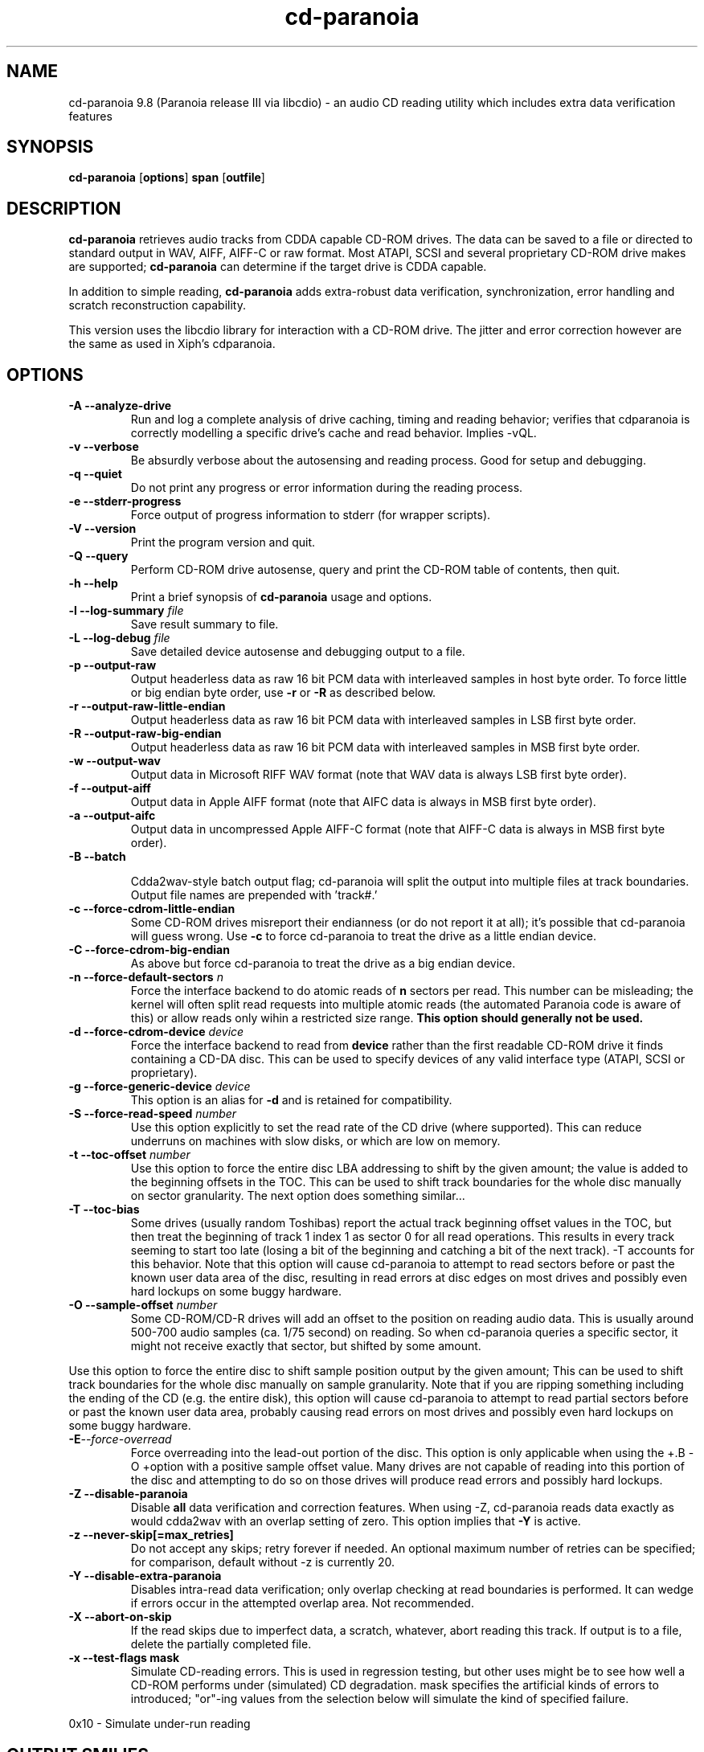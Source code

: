 .TH cd-paranoia 1 "version III release alpha 9.8 libcdio"
.SH NAME
cd-paranoia 9.8 (Paranoia release III via libcdio) \- an audio CD reading utility which includes extra data verification features
.SH SYNOPSIS
.B cd-paranoia
.RB [ options ]
.B span
.RB [ outfile ]
.SH DESCRIPTION
.B cd-paranoia
retrieves audio tracks from CDDA capable CD-ROM drives.  The data can
be saved to a file or directed to standard output in WAV, AIFF, AIFF-C
or raw format.  Most ATAPI, SCSI and several proprietary CD-ROM drive
makes are supported;
.B cd-paranoia
can determine if the target drive is CDDA capable.
.P
In addition to simple reading,
.B cd-paranoia
adds extra-robust data verification, synchronization, error handling
and scratch reconstruction capability.
.P
This version uses the libcdio library for interaction with a CD-ROM
drive. The jitter and error correction however are the same as used in
Xiph's cdparanoia.
.SH OPTIONS

.TP
.B \-A --analyze-drive
Run and log a complete analysis of drive caching, timing and reading behavior;
verifies that cdparanoia is correctly modelling a specific drive's cache and
read behavior. Implies -vQL.

.TP
.B \-v --verbose
Be absurdly verbose about the autosensing and reading process. Good
for setup and debugging.

.TP
.B \-q --quiet
Do not print any progress or error information during the reading process.

.TP
.B \-e --stderr-progress
Force output of progress information to stderr (for wrapper scripts).

.TP
.B \-V --version
Print the program version and quit.

.TP
.B \-Q --query
Perform CD-ROM drive autosense, query and print the CD-ROM table of
contents, then quit.

.TP
.B \-h --help
Print a brief synopsis of
.B cd-paranoia
usage and options.

.TP
.BI "\-l --log-summary " file
Save result summary to file.

.TP
.BI "\-L --log-debug " file
Save detailed device autosense and debugging output to a file.

.TP
.B \-p --output-raw
Output headerless data as raw 16 bit PCM data with interleaved samples in host byte order.  To force little or big endian byte order, use
.B \-r
or
.B \-R
as described below.

.TP
.B \-r --output-raw-little-endian
Output headerless data as raw 16 bit PCM data with interleaved samples in LSB first byte order.

.TP
.B \-R --output-raw-big-endian
Output headerless data as raw 16 bit PCM data with interleaved samples in MSB first byte order.

.TP
.B \-w --output-wav
Output data in Microsoft RIFF WAV format (note that WAV data is always
LSB first byte order).

.TP
.B \-f --output-aiff
Output data in Apple AIFF format (note that AIFC data is
always in MSB first byte order).

.TP
.B \-a --output-aifc
Output data in uncompressed Apple AIFF-C format (note that AIFF-C data is
always in MSB first byte order).

.TP
.BI "\-B --batch "

Cdda2wav-style batch output flag; cd-paranoia will split the output
into multiple files at track boundaries.  Output file names are
prepended with 'track#.'

.TP
.B \-c --force-cdrom-little-endian
Some CD-ROM drives misreport their endianness (or do not report it at
all); it's possible that cd-paranoia will guess wrong.  Use
.B \-c
to force cd-paranoia to treat the drive as a little endian device.

.TP
.B \-C --force-cdrom-big-endian
As above but force cd-paranoia to treat the drive as a big endian device.

.TP
.BI "\-n --force-default-sectors " n
Force the interface backend to do atomic reads of
.B n
sectors per read.  This number can be misleading; the kernel will often
split read requests into multiple atomic reads (the automated Paranoia
code is aware of this) or allow reads only wihin a restricted size
range.
.B This option should generally not be used.

.TP
.BI "\-d --force-cdrom-device " device
Force the interface backend to read from
.B device
rather than the first readable CD-ROM drive it finds containing a
CD-DA disc.  This can be used to specify devices of any valid
interface type (ATAPI, SCSI or proprietary).

.TP
.BI "\-g --force-generic-device " device
This option is an alias for
.B \-d
and is retained for compatibility.

.TP
.BI "\-S --force-read-speed " number
Use this option explicitly to set the read rate of the CD drive (where
supported).  This can reduce underruns on machines with slow disks, or
which are low on memory.

.TP
.BI "\-t --toc-offset " number
Use this option to force the entire disc LBA addressing to shift by
the given amount; the value is added to the beginning offsets in the
TOC.  This can be used to shift track boundaries for the whole disc
manually on sector granularity.  The next option does something
similar...

.TP
.BI "\-T --toc-bias "
Some drives (usually random Toshibas) report the actual track
beginning offset values in the TOC, but then treat the beginning of
track 1 index 1 as sector 0 for all read operations.  This results in
every track seeming to start too late (losing a bit of the beginning
and catching a bit of the next track).
\-T accounts for this behavior.  Note that this option will cause
cd-paranoia to attempt to read sectors before or past the known user
data area of the disc, resulting in read errors at disc edges on most
drives and possibly even hard lockups on some buggy hardware.

.TP
.BI "\-O --sample-offset " number
Some CD-ROM/CD-R drives will add an offset to the position on reading
audio data. This is usually around 500-700 audio samples (ca. 1/75
second) on reading. So when cd-paranoia queries a specific
sector, it might not receive exactly that sector, but shifted by some
amount.
.P
Use this option to force the entire disc to shift sample position
output by the given amount; This can be used to shift track boundaries
for the whole disc manually on sample granularity. Note that if you
are ripping something including the ending of the CD (e.g. the entire
disk), this option will cause cd-paranoia to attempt to read
partial sectors before or past the known user data area, probably
causing read errors on most drives and possibly even hard lockups on
some buggy hardware.

.TP
.BI \-E --force-overread
Force overreading into the lead-out portion of the disc. This option is only applicable when using the
+.B -O
+option with a positive sample offset value. Many drives are not capable of reading into this portion of the disc and attempting to do so on those drives will produce read errors and possibly hard lockups.

.TP
.B \-Z --disable-paranoia
Disable
.B all
data verification and correction features.  When using -Z, cd-paranoia
reads data exactly as would cdda2wav with an overlap setting of zero.
This option implies that
.B \-Y
is active.

.TP
.B \-z --never-skip[=max_retries]
Do not accept any skips; retry forever if needed.  An optional maximum
number of retries can be specified; for comparison, default without -z is
currently 20.

.TP
.B \-Y --disable-extra-paranoia
Disables intra-read data verification; only overlap checking at read
boundaries is performed. It can wedge if errors occur in the attempted overlap area. Not recommended.

.TP
.B \-X --abort-on-skip
If the read skips due to imperfect data, a scratch, whatever, abort reading this track.  If output is to a file, delete the partially completed file.

.TP
.B \-x --test-flags mask
Simulate CD-reading errors. This is used in regression testing, but
other uses might be to see how well a CD-ROM performs under
(simulated) CD degradation. mask specifies the artificial kinds of
errors to introduced; "or"-ing values from the selection below will
simulate the kind of specified failure.
.P
     0x10  - Simulate under-run reading
.TP


.SH OUTPUT SMILIES
.TP
.B
  :-)
Normal operation, low/no jitter
.TP
.B
  :-|
Normal operation, considerable jitter
.TP
.B
  :-/
Read drift
.TP
.B
  :-P
Unreported loss of streaming in atomic read operation
.TP
.B
  8-|
Finding read problems at same point during reread; hard to correct
.TP
.B
  :-0
SCSI/ATAPI transport error
.TP
.B
  :-(
Scratch detected
.TP
.B
  ;-(
Gave up trying to perform a correction
.TP
.B
  8-X
Aborted read due to known, uncorrectable error
.TP
.B
  :^D
Finished extracting

.SH PROGRESS BAR SYMBOLS
.TP
.B
<space>
No corrections needed
.TP
.B
   -
Jitter correction required
.TP
.B
   +
Unreported loss of streaming/other error in read
.TP
.B
   !
Errors found after stage 1 correction; the drive is making the
same error through multiple re-reads, and cd-paranoia is having trouble
detecting them.
.TP
.B
   e
SCSI/ATAPI transport error (corrected)
.TP
.B
   V
Uncorrected error/skip

.SH SPAN ARGUMENT

The span argument specifies which track, tracks or subsections of
tracks to read.  This argument is required.
.B NOTE:
Unless the span is a simple number, it's generally a good idea to
quote the span argument to protect it from the shell.
.P
The span argument may be a simple track number or an offset/span
specification.  The syntax of an offset/span takes the rough form:
.P
1[ww:xx:yy.zz]-2[aa:bb:cc.dd]
.P
Here, 1 and 2 are track numbers; the numbers in brackets provide a
finer grained offset within a particular track. [aa:bb:cc.dd] is in
hours/minutes/seconds/sectors format. Zero fields need not be
specified: [::20], [:20], [20], [20.], etc, would be interpreted as
twenty seconds, [10:] would be ten minutes, [.30] would be thirty
sectors (75 sectors per second).
.P
When only a single offset is supplied, it is interpreted as a starting
offset and ripping will continue to the end of the track.  If a single
offset is preceeded or followed by a hyphen, the implicit missing
offset is taken to be the start or end of the disc, respectively. Thus:

.TP
.B  1:[20.35]
Specifies ripping from track 1, second 20, sector 35 to the end of
track 1.
.TP
.B 1:[20.35]-
Specifies ripping from 1[20.35] to the end of the disc
.TP
.B \-2
Specifies ripping from the beginning of the disc up to (and including) track 2
.TP
.B \-2:[30.35]
Specifies ripping from the beginning of the disc up to 2:[30.35]
.TP
.B 2-4
Specifies ripping from the beginning of track 2 to the end of track 4.
.P
Again, don't forget to protect square brackets and preceeding hyphens from
the shell.

.SH EXAMPLES

A few examples, protected from the shell:
.TP
Query only with exhaustive search for a drive and full reporting of autosense:
.P
       cd-paranoia -vsQ
.TP
Extract an entire disc, putting each track in a separate file:
.P
       cd-paranoia -B
.TP
Extract from track 1, time 0:30.12 to 1:10.00:
.P
       cd-paranoia "1[:30.12]-1[1:10]"
.TP
Extract from the beginning of the disc up to track 3:
.P
       cd-paranoia -- "-3"
.TP
The "--" above is to distinguish "-3" from an option flag.
.SH OUTPUT

The output file argument is optional; if it is not specified,
cd-paranoia will output samples to one of
.BR cdda.wav ", " cdda.aifc ", or " cdda.raw
depending on whether
.BR \-w ", " \-a ", " \-r " or " \-R " is used (" \-w
is the implicit default).  The output file argument of
.B \-
specifies standard output; all data formats may be piped.

.SH ACKNOWLEDGEMENTS
cd-paranoia sprang from and once drew heavily from the interface of
Heiko Eissfeldt's (heiko@colossus.escape.de) 'cdda2wav'
package. cd-paranoia would not have happened without it.
.P
Joerg Schilling has also contributed SCSI expertise through his
generic SCSI transport library.
.P
.SH AUTHOR
Monty <monty@xiph.org>
.P
Cdparanoia's homepage may be found at:
https://www.xiph.org/paranoia/
.P
Revised for use with libcdio by Rocky <rocky@gnu.org>
.P
The libcdio homepage may be found at:
https://www.gnu.org/software/libcdio/
